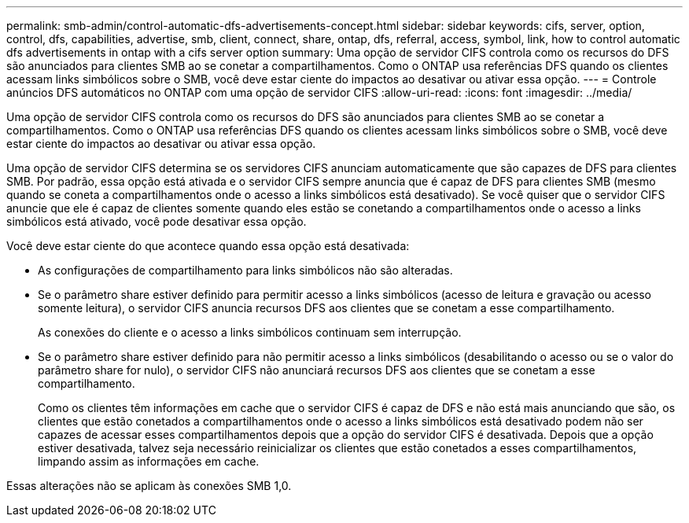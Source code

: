 ---
permalink: smb-admin/control-automatic-dfs-advertisements-concept.html 
sidebar: sidebar 
keywords: cifs, server, option, control, dfs, capabilities, advertise, smb, client, connect, share, ontap, dfs, referral, access, symbol, link, how to control automatic dfs advertisements in ontap with a cifs server option 
summary: Uma opção de servidor CIFS controla como os recursos do DFS são anunciados para clientes SMB ao se conetar a compartilhamentos. Como o ONTAP usa referências DFS quando os clientes acessam links simbólicos sobre o SMB, você deve estar ciente do impactos ao desativar ou ativar essa opção. 
---
= Controle anúncios DFS automáticos no ONTAP com uma opção de servidor CIFS
:allow-uri-read: 
:icons: font
:imagesdir: ../media/


[role="lead"]
Uma opção de servidor CIFS controla como os recursos do DFS são anunciados para clientes SMB ao se conetar a compartilhamentos. Como o ONTAP usa referências DFS quando os clientes acessam links simbólicos sobre o SMB, você deve estar ciente do impactos ao desativar ou ativar essa opção.

Uma opção de servidor CIFS determina se os servidores CIFS anunciam automaticamente que são capazes de DFS para clientes SMB. Por padrão, essa opção está ativada e o servidor CIFS sempre anuncia que é capaz de DFS para clientes SMB (mesmo quando se coneta a compartilhamentos onde o acesso a links simbólicos está desativado). Se você quiser que o servidor CIFS anuncie que ele é capaz de clientes somente quando eles estão se conetando a compartilhamentos onde o acesso a links simbólicos está ativado, você pode desativar essa opção.

Você deve estar ciente do que acontece quando essa opção está desativada:

* As configurações de compartilhamento para links simbólicos não são alteradas.
* Se o parâmetro share estiver definido para permitir acesso a links simbólicos (acesso de leitura e gravação ou acesso somente leitura), o servidor CIFS anuncia recursos DFS aos clientes que se conetam a esse compartilhamento.
+
As conexões do cliente e o acesso a links simbólicos continuam sem interrupção.

* Se o parâmetro share estiver definido para não permitir acesso a links simbólicos (desabilitando o acesso ou se o valor do parâmetro share for nulo), o servidor CIFS não anunciará recursos DFS aos clientes que se conetam a esse compartilhamento.
+
Como os clientes têm informações em cache que o servidor CIFS é capaz de DFS e não está mais anunciando que são, os clientes que estão conetados a compartilhamentos onde o acesso a links simbólicos está desativado podem não ser capazes de acessar esses compartilhamentos depois que a opção do servidor CIFS é desativada. Depois que a opção estiver desativada, talvez seja necessário reinicializar os clientes que estão conetados a esses compartilhamentos, limpando assim as informações em cache.



Essas alterações não se aplicam às conexões SMB 1,0.
